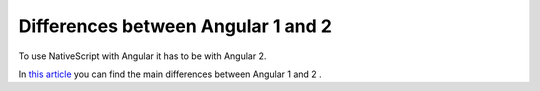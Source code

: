 Differences between Angular 1 and 2
===================================

To use NativeScript with Angular it has to be with Angular 2.

In `this article <https://dzone.com/articles/typed-front-end-with-angular-2>`_ you can find the main differences between Angular 1 and 2 .
